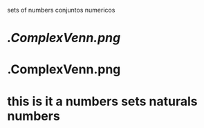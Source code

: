 sets of numbers
conjuntos numericos 
* [[.ComplexVenn.png]] 
* .ComplexVenn.png
* this is it a numbers sets naturals numbers  
